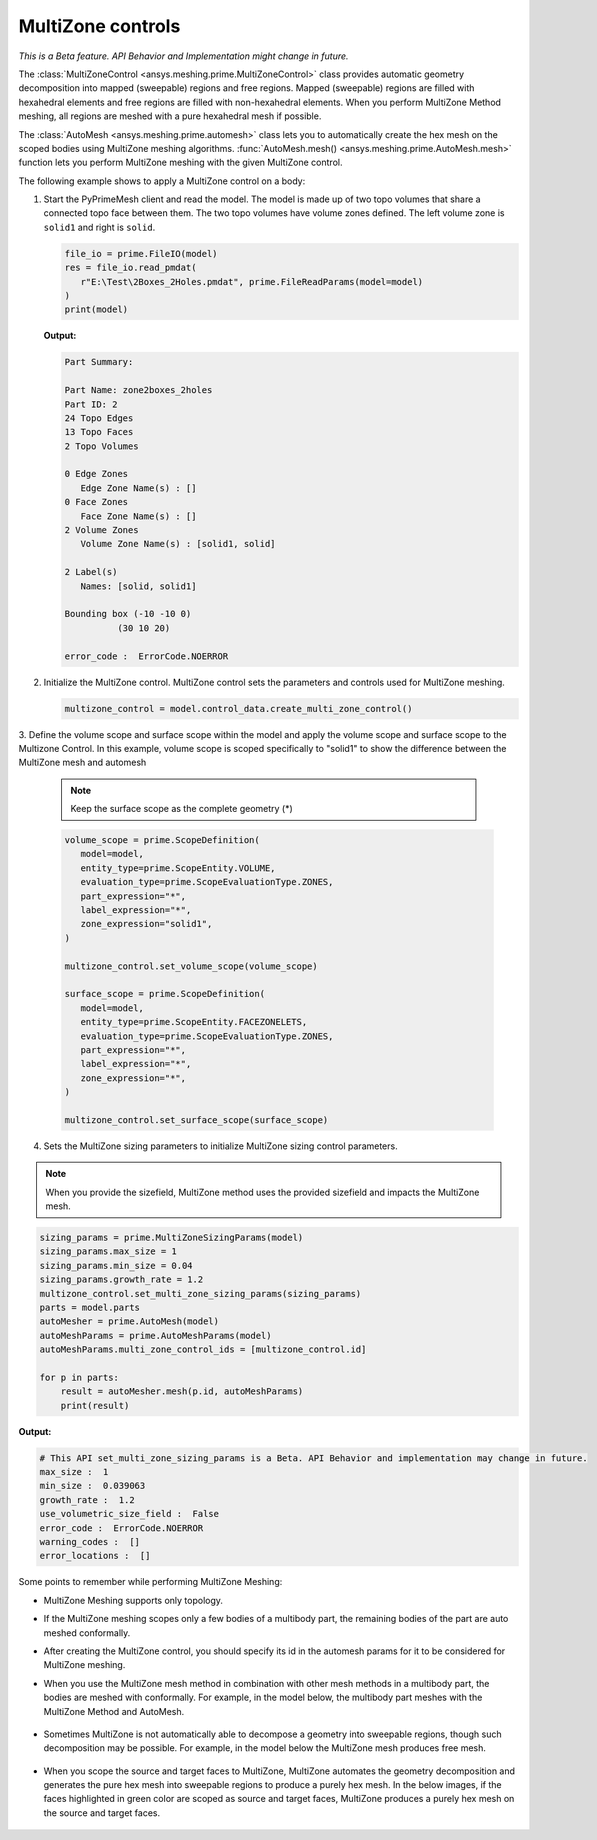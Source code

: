 .. _ref_index_multizone:

==================
MultiZone controls
==================

*This is a Beta feature. API Behavior and Implementation might change in future.*

The :class:`MultiZoneControl <ansys.meshing.prime.MultiZoneControl>` class provides automatic geometry decomposition into mapped (sweepable) regions and free regions. 
Mapped (sweepable) regions are filled with hexahedral elements and free regions are filled with non-hexahedral elements.
When you perform MultiZone Method meshing, all regions are meshed with a pure hexahedral mesh if possible.  

The :class:`AutoMesh <ansys.meshing.prime.automesh>` class lets you to automatically create the hex mesh on the scoped bodies using MultiZone meshing algorithms. 
:func:`AutoMesh.mesh() <ansys.meshing.prime.AutoMesh.mesh>` function lets you  perform MultiZone meshing with the given MultiZone control. 

The following example shows to apply a MultiZone control on a body:: 

1. Start the PyPrimeMesh client and read the model. The model is made up of two topo volumes that share a connected topo face between them. The two topo volumes have volume zones defined. The left volume zone is ``solid1`` and right is ``solid``.

   .. code-block:: python

      file_io = prime.FileIO(model)
      res = file_io.read_pmdat(
         r"E:\Test\2Boxes_2Holes.pmdat", prime.FileReadParams(model=model)
      )
      print(model)

   **Output:**

   .. code-block:: pycon

      Part Summary:

      Part Name: zone2boxes_2holes
      Part ID: 2
      24 Topo Edges
      13 Topo Faces
      2 Topo Volumes

      0 Edge Zones
         Edge Zone Name(s) : []
      0 Face Zones
         Face Zone Name(s) : []
      2 Volume Zones
         Volume Zone Name(s) : [solid1, solid]

      2 Label(s)
         Names: [solid, solid1]

      Bounding box (-10 -10 0)
                (30 10 20)

      error_code :  ErrorCode.NOERROR

   .. figure:: ../images/multizone_model.png
      :width: 400pt
      :align: center

2. Initialize the MultiZone control. MultiZone control sets the parameters and controls used for MultiZone meshing.  

   .. code-block:: python

      multizone_control = model.control_data.create_multi_zone_control()

3. Define the volume scope and surface scope within the model and apply the volume scope and surface scope to the Multizone Control. 
In this example, volume scope is scoped specifically to "solid1" to show the difference between the MultiZone mesh and automesh

   .. note::
     Keep the surface scope as the complete geometry (*)

   .. code-block:: python

      volume_scope = prime.ScopeDefinition(
         model=model,
         entity_type=prime.ScopeEntity.VOLUME,
         evaluation_type=prime.ScopeEvaluationType.ZONES,
         part_expression="*",
         label_expression="*",
         zone_expression="solid1",
      )

      multizone_control.set_volume_scope(volume_scope)

      surface_scope = prime.ScopeDefinition(
         model=model,
         entity_type=prime.ScopeEntity.FACEZONELETS,
         evaluation_type=prime.ScopeEvaluationType.ZONES,
         part_expression="*",
         label_expression="*",
         zone_expression="*",
      )

      multizone_control.set_surface_scope(surface_scope)

4. Sets the MultiZone sizing parameters to initialize MultiZone sizing control parameters.


.. note::
   When you provide the sizefield, MultiZone method uses the provided sizefield and impacts the MultiZone mesh. 

.. code-block:: python

   sizing_params = prime.MultiZoneSizingParams(model)
   sizing_params.max_size = 1
   sizing_params.min_size = 0.04
   sizing_params.growth_rate = 1.2
   multizone_control.set_multi_zone_sizing_params(sizing_params)
   parts = model.parts
   autoMesher = prime.AutoMesh(model)
   autoMeshParams = prime.AutoMeshParams(model)
   autoMeshParams.multi_zone_control_ids = [multizone_control.id]

   for p in parts:
       result = autoMesher.mesh(p.id, autoMeshParams)
       print(result)


**Output:**

.. code-block:: pycon

    # This API set_multi_zone_sizing_params is a Beta. API Behavior and implementation may change in future.
    max_size :  1
    min_size :  0.039063
    growth_rate :  1.2
    use_volumetric_size_field :  False
    error_code :  ErrorCode.NOERROR
    warning_codes :  []
    error_locations :  []

.. figure:: ../images/multizone_sizing.png
    :width: 400pt
    :align: center

.. figure:: ../images/multizone_meshing.png
    :width: 400pt
    :align: center

Some points to remember while performing MultiZone Meshing: 

* MultiZone Meshing supports only topology. 
* If the MultiZone meshing scopes only a few bodies of a multibody part, the remaining bodies of the part are auto meshed conformally.

* After creating the MultiZone control, you should specify its id in the automesh params for it to be considered for MultiZone meshing. 

* When you use the MultiZone mesh method in combination with other mesh methods in a multibody part, the bodies are meshed with conformally. 
  For example, in the model below, the multibody part meshes with the MultiZone Method and AutoMesh.

  .. figure:: ../images/multizone_automesh.png
    :width: 400pt
    :align: center

* Sometimes MultiZone is not automatically able to decompose a geometry into sweepable regions, though such decomposition may be possible. 
  For example, in the model below the MultiZone mesh produces free mesh.  

  .. figure:: ../images/multizone_freemeshpng.png
    :width: 400pt
    :align: center

* When you scope the source and target faces to MultiZone, MultiZone automates the geometry decomposition and generates the pure hex mesh 
  into sweepable regions to produce a purely hex mesh. In the below images, if the faces highlighted in green 
  color are scoped as source and target faces, MultiZone produces a purely hex mesh on the source and target faces.

  .. figure:: ../images/multizone_source_target.png
    :width: 400pt
    :align: center

